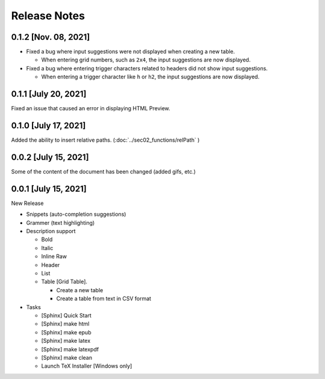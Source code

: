 Release Notes
#############


0.1.2 [Nov. 08, 2021]
******************

* Fixed a bug where input suggestions were not displayed when creating a new table.

  * When entering grid numbers, such as ``2x4``, the input suggestions are now displayed.

* Fixed a bug where entering trigger characters related to headers did not show input suggestions.

  * When entering a trigger character like ``h`` or ``h2``, the input suggestions are now displayed.


0.1.1 [July 20, 2021]
*********************

Fixed an issue that caused an error in displaying HTML Preview.


0.1.0 [July 17, 2021]
*********************

Added the ability to insert relative paths.
(:doc:`../sec02_functions/relPath` )


0.0.2 [July 15, 2021]
*********************

Some of the content of the document has been changed
(added gifs, etc.)


0.0.1 [July 15, 2021]
*********************

New Release

* Snippets (auto-completion suggestions)
* Grammer (text highlighting)
* Description support

  * Bold
  * Italic
  * Inline Raw
  * Header
  * List
  * Table [Grid Table].

    * Create a new table
    * Create a table from text in CSV format

* Tasks

  * [Sphinx] Quick Start
  * [Sphinx] make html
  * [Sphinx] make epub
  * [Sphinx] make latex
  * [Sphinx] make latexpdf
  * [Sphinx] make clean
  * Launch TeX Installer [Windows only]
